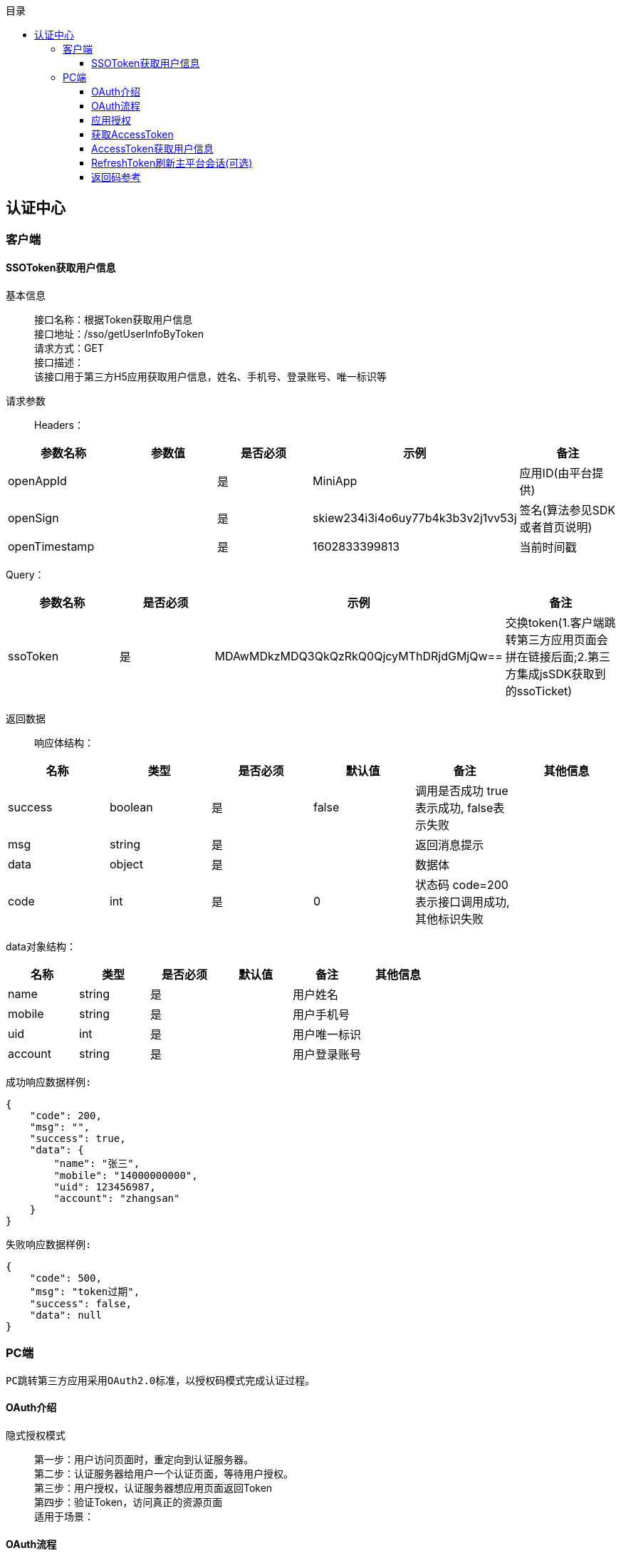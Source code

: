 // 生成目录, 在左边
:toc: left
// 四级标题内都会生成目录
:toclevels: 5
// 目录标题
:toc-title: 目录
// 用icon代替文字图标
:icons: font
// 代码高亮
:source-highlighter: pygments
// 生成PDF时的页面大小
:pdf-page-size: A4
// 去除最下面的黑边
:nofooter:
:data-uri:

== 认证中心

=== 客户端

==== SSOToken获取用户信息

基本信息::
接口名称：根据Token获取用户信息 +
接口地址：/sso/getUserInfoByToken +
请求方式：GET +
接口描述： +
该接口用于第三方H5应用获取用户信息，姓名、手机号、登录账号、唯一标识等 +

请求参数::
Headers：

|===
| 参数名称 | 参数值 | 是否必须 | 示例 | 备注

| openAppId
|
| 是
| MiniApp
| 应用ID(由平台提供)


| openSign
|
| 是
| skiew234i3i4o6uy77b4k3b3v2j1vv53j
| 签名(算法参见SDK或者首页说明)

| openTimestamp
|
| 是
| 1602833399813
| 当前时间戳
|===

Query：

|===
| 参数名称 | 是否必须 | 示例 | 备注

| ssoToken
| 是
| MDAwMDkzMDQ3QkQzRkQ0QjcyMThDRjdGMjQw==
| 交换token(1.客户端跳转第三方应用页面会拼在链接后面;2.第三方集成jsSDK获取到的ssoTicket)
|===

返回数据::
响应体结构： +

|===
| 名称 | 类型 | 是否必须 | 默认值 | 备注 | 其他信息

| success
| boolean
| 是
| false
| 调用是否成功 true表示成功, false表示失败
|

| msg
| string
| 是
|
| 返回消息提示
|

| data
| object
| 是
|
| 数据体
|

| code
| int
| 是
| 0
| 状态码 code=200表示接口调用成功,其他标识失败
|
|===

data对象结构： +

|===
| 名称 | 类型 | 是否必须 | 默认值 | 备注 | 其他信息

| name
| string
| 是
|
| 用户姓名
|

| mobile
| string
| 是
|
| 用户手机号
|

| uid
| int
| 是
|
| 用户唯一标识
|

| account
| string
| 是
|
| 用户登录账号
|
|===

`成功响应数据样例:`

[source,json]
....
{
    "code": 200,
    "msg": "",
    "success": true,
    "data": {
        "name": "张三",
        "mobile": "14000000000",
        "uid": 123456987,
        "account": "zhangsan"
    }
}
....

`失败响应数据样例:`

[source,json]
....
{
    "code": 500,
    "msg": "token过期",
    "success": false,
    "data": null
}
....

=== PC端

    PC跳转第三方应用采用OAuth2.0标准，以授权码模式完成认证过程。

==== OAuth介绍

隐式授权模式::
第一步：用户访问页面时，重定向到认证服务器。 +
第二步：认证服务器给用户一个认证页面，等待用户授权。 +
第三步：用户授权，认证服务器想应用页面返回Token +
第四步：验证Token，访问真正的资源页面 +
适用于场景：


==== OAuth流程

image::image/认证授权码模式.png[]

备注::
如果第三方应用有自己的会话体系，则可以不执行写cookie和校验cookie的操作，但需要在每次业务请求调用中，后端都必须调用刷新token接口，用于维护主平台与第三方应用的token有效时间保持一致

==== 应用授权

基本信息::
接口名称：应用授权 +
接口地址：https://{host}:{port}/login/#/login +
请求方式：GET +
接口描述： +
此接口是浏览器redirect跳转方式调用； +
如果用户已完成过登录，访问此地址则会直接跳转到指定的回调地址，带上code。如果请求参数中传入了state，这里会带上原始的state值； +
如果用户未登录，访问此地址会跳转至登录页面，显示应用配置的认证方式，用户完成登录后跳转到指定的回调地址，带上code。如果请求参数中传入了state，这里会带上原始的state值。

请求参数::
Query：

|===
| 参数名称 | 是否必须 | 示例 | 备注

| redirectUrl
| 是
| http://{host}:{port}/apphub/oauth/callback
| 跳转地址(url编码需要encode)

| appId
| 是
| MiniApp
| 应用ID(由平台提供)

| state
| 是
| 任意值(随机数)
| 用于保持请求和回调的状态，在回调时，会在Query Parameter中回传该参数。开发者可以用这个参数验证请求有效性，也可以记录用户请求授权页前的位置。这个参数可用于防止跨站请求伪造（CSRF）攻击
|===

返回数据::
参数正确登录成功时，会跳转到回调地址： +
以上文中的回调地址为例，完成后会跳转至http://{host}:{port}/apphub/oauth/callback?code=ae1838f40638e218bc90a92df3091793&state=xxxxx，携带参数code和state。

==== 获取AccessToken

基本信息::
接口名称：获取访问Token +
接口地址：/oauth2/getTokenByCode +
请求方式：GET +
接口描述： +
该接口可以获得accessToken +

请求参数::
Headers：

|===
| 参数名称 | 参数值 | 是否必须 | 示例 | 备注

| Content-Type
| application/json
| 是
|
|

| openAppId
|
| 是
| MiniApp
| 应用ID(由平台提供)


| openSign
|
| 是
| skiew234i3i4o6uy77b4k3b3v2j1vv53j
| 签名(算法参见SDK或者首页说明)

| openTimestamp
|
| 是
| 1602833399813
| 当前时间戳
|===

Query：

|===
| 参数名称 | 是否必须 | 示例 | 备注

| code
| 是
| iewoer233422i34o2i34uio55iojhg6g
| 授权码(调用授权接口获得的授权码code)
|===

返回数据::
响应体结构： +

|===
| 名称 | 类型 | 是否必须 | 默认值 | 备注 | 其他信息

| success
| boolean
| 是
| false
| 调用是否成功 true表示成功, false表示失败
|

| msg
| string
| 是
|
| 返回消息提示
|

| data
| object
| 是
|
| 数据对象
|

| code
| int
| 是
| 0
| 状态码 code=200表示接口调用成功,其他标识失败
|
|===

data字段结构::

|===
| 名称 | 类型 | 是否必须 | 默认值 | 备注 | 其他信息

| accessToken
| string
| 是
| MDAwMDkzMDQ3QkQzRkQ0QjcyMThDRjdGMjQw==
| 访问token，用于获取用户信息
|

| refreshToken
| string
| 是
| MDAwMDkzMDQ3QkQzRkQ0QjcyMThDRjdGMjQw==
| 刷新token，用于刷新主平台会话
|
|===

`成功响应数据样例:`

[source,json]
....
{
    "code": 200,
    "msg": "",
    "success": true,
    "data": {
        "accessToken":"MDAwMDkzMDQ3QkQzRkQ0QjcyMThDRjdGMjQw==",
        "refreshToken":"WDAwMDkzMDQ3QkQzRkQ0QjcyMThDRjdGMjQw=="
    }
}
....

`失败响应数据样例:`

[source,json]
....
{
    "code": 500,
    "msg": "appId错误",
    "success": false,
    "data": null
}
....

==== AccessToken获取用户信息

基本信息::
接口名称：根据访问Token获取用户信息 +
接口地址：/oauth2/getUserInfoByToken +
请求方式：GET +
接口描述： +
该接口用于第三方应用获取用户信息，姓名、手机号、登录账号、唯一标识等 +

请求参数::
Headers：

|===
| 参数名称 | 参数值 | 是否必须 | 示例 | 备注

| openAppId
|
| 是
| MiniApp
| 应用ID(由平台提供)


| openSign
|
| 是
| skiew234i3i4o6uy77b4k3b3v2j1vv53j
| 签名(算法参见SDK或者首页说明)

| openTimestamp
|
| 是
| 1602833399813
| 当前时间戳
|===

Query：

|===
| 参数名称 | 是否必须 | 示例 | 备注

| accessToken
| 否
| MDAwMDkzMDQ3QkQzRkQ0QjcyMThDRjdGMjQw==
| 访问token(调用获取token接口获取到的accessToken)
|===

返回数据::
响应体结构： +

|===
| 名称 | 类型 | 是否必须 | 默认值 | 备注 | 其他信息

| success
| boolean
| 是
| false
| 调用是否成功 true表示成功, false表示失败
|

| msg
| string
| 是
|
| 返回消息提示
|

| data
| object
| 是
|
| 数据体
|

| code
| int
| 是
| 0
| 状态码 code=200表示接口调用成功,其他标识失败
|
|===

data对象结构： +

|===
| 名称 | 类型 | 是否必须 | 默认值 | 备注 | 其他信息

| name
| string
| 是
|
| 用户姓名
|

| mobile
| string
| 是
|
| 用户手机号
|

| uid
| int
| 是
|
| 用户唯一标识
|

| account
| string
| 是
|
| 用户登录账号
|
|===

`成功响应数据样例:`

[source,json]
....
{
    "code": 200,
    "msg": "",
    "success": true,
    "data": {
        "name": "张三",
        "mobile": "14000000000",
        "uid": 123456987,
        "account": "zhangsan"
    }
}
....

`失败响应数据样例:`

[source,json]
....
{
    "code": 20003,
    "msg": "accessToken已过期",
    "success": false,
    "data": null
}
....


==== RefreshToken刷新主平台会话(可选)

基本信息::
接口名称：根据刷新Token刷新主平台会话 +
接口地址：/oauth2/refreshSessionByToken +
请求方式：GET +
接口描述： +
该接口用于第三方应用获取用户信息，姓名、手机号、登录账号、唯一标识等 +

请求参数::
Headers：

|===
| 参数名称 | 参数值 | 是否必须 | 示例 | 备注

| openAppId
|
| 是
| MiniApp
| 应用ID(由平台提供)


| openSign
|
| 是
| skiew234i3i4o6uy77b4k3b3v2j1vv53j
| 签名(算法参见SDK或者首页说明)

| openTimestamp
|
| 是
| 1602833399813
| 当前时间戳
|===

Query：

|===
| 参数名称 | 是否必须 | 示例 | 备注

| refreshToken
| 否
| MDAwMDkzMDQ3QkQzRkQ0QjcyMThDRjdGMjQw==
| 刷新token(调用获取token接口获取到的accessToken)
|===

返回数据::
响应体结构： +

|===
| 名称 | 类型 | 是否必须 | 默认值 | 备注 | 其他信息

| success
| boolean
| 是
| false
| 调用是否成功 true表示成功, false表示失败
|

| msg
| string
| 是
|
| 返回消息提示
|

| data
| object
| 是
| null
| 数据体
|

| code
| int
| 是
| 0
| 状态码 code=200表示接口调用成功,其他标识失败
|
|===

`成功响应数据样例:`

[source,json]
....
{
    "code": 200,
    "msg": "",
    "success": true,
    "data": null
}
....

`失败响应数据样例:`

[source,json]
....
{
    "code": 20013,
    "msg": "refreshToken已过期",
    "success": false,
    "data": null
}
....




==== 返回码参考

|===
| 返回玛 | 说明

| 200
| 成功

| 500
| 异常(详情见返回msg)

| 20001
| accessToken不存在

| 20002
| accessToken不合法

| 20003
| accessToken已过期

| 20004
| code不存在

| 20005
| code不合法

| 20006
| code已过期

| 20007
| ssoToken不存在

| 20008
| ssoToken不合法

| 20009
| ssoToken已过期

| 20010
| ssoToken校验不通过

| 20011
| refreshToken不存在

| 20012
| refreshToken不合法

| 20013
| refreshToken已过期
|===












